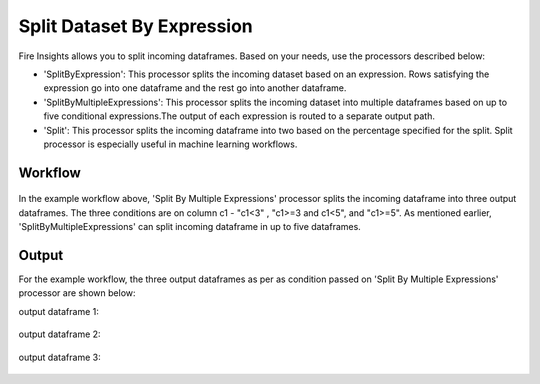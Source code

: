 Split Dataset By Expression
===========================

Fire Insights allows you to split incoming dataframes. Based on your needs, use the processors described below: 

- 'SplitByExpression': This processor splits the incoming dataset based on an expression. Rows satisfying the expression go into one dataframe and the rest go into another dataframe.
- 'SplitByMultipleExpressions': This processor splits the incoming dataset into multiple dataframes based on up to five conditional expressions.The output of each expression is routed to a separate output path.
- 'Split': This processor splits the incoming dataframe into two based on the percentage specified for the split. Split processor is especially useful in machine learning workflows.

Workflow
--------

.. figure:: ../../_assets/tutorials/data-preparation/Split-Dataset-By-Expression/4.PNG
   :alt: Dataset
   :width: 100%
   
   
In the example workflow above, 'Split By Multiple Expressions' processor splits the incoming dataframe into three output dataframes. The three conditions are on column c1 - "c1<3" , "c1>=3 and c1<5", and "c1>=5". As mentioned earlier, 'SplitByMultipleExpressions' can split incoming dataframe in up to five dataframes. 


.. figure:: ../../_assets/tutorials/data-preparation/Split-Dataset-By-Expression/5.PNG
   :alt: Dataset
   :width: 100%

.. figure:: ../../_assets/tutorials/data-preparation/Split-Dataset-By-Expression/6.PNG
   :alt: Dataset
   :width: 100%

Output
------

For the example workflow, the three output dataframes as per as condition passed on 'Split By Multiple Expressions' processor are shown below:

output dataframe 1:

.. figure:: ../../_assets/tutorials/data-preparation/Split-Dataset-By-Expression/7.PNG
   :alt: Dataset
   :width: 100%

output dataframe 2:

.. figure:: ../../_assets/tutorials/data-preparation/Split-Dataset-By-Expression/8.PNG
   :alt: Dataset
   :width: 100%

output dataframe 3:

.. figure:: ../../_assets/tutorials/data-preparation/Split-Dataset-By-Expression/9.PNG
   :alt: Dataset
   :width: 100%   
